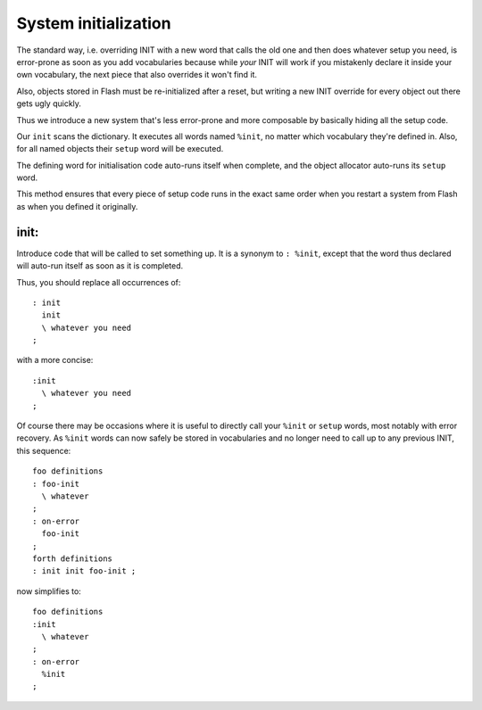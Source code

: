 +++++++++++++++++++++
System initialization
+++++++++++++++++++++

The standard way, i.e. overriding INIT with a new word that calls the old
one and then does whatever setup you need, is error-prone as soon as you
add vocabularies because while *your* INIT will work if you mistakenly
declare it inside your own vocabulary, the next piece that also overrides
it won't find it.

Also, objects stored in Flash must be re-initialized after a reset, but
writing a new INIT override for every object out there gets ugly quickly.

Thus we introduce a new system that's less error-prone and more composable
by basically hiding all the setup code.

Our ``init`` scans the dictionary. It executes all words named ``%init``,
no matter which vocabulary they're defined in. Also, for all named objects
their ``setup`` word will be executed.

The defining word for initialisation code auto-runs itself when complete,
and the object allocator auto-runs its ``setup`` word.

This method ensures that every piece of setup code runs in the exact
same order when you restart a system from Flash as when you defined it
originally.


init:
=====

Introduce code that will be called to set something up. It is a synonym to
``: %init``, except that the word thus declared will auto-run itself as
soon as it is completed.

Thus, you should replace all occurrences of::

    : init
      init
      \ whatever you need
    ;

with a more concise::

    :init
      \ whatever you need
    ;

Of course there may be occasions where it is useful to directly call your
``%init`` or ``setup`` words, most notably with error recovery. As
``%init`` words can now safely be stored in vocabularies and no longer need
to call up to any previous INIT, this sequence::

    foo definitions
    : foo-init 
      \ whatever
    ;
    : on-error
      foo-init
    ;
    forth definitions
    : init init foo-init ;

now simplifies to::

    foo definitions
    :init 
      \ whatever
    ;
    : on-error
      %init
    ;

